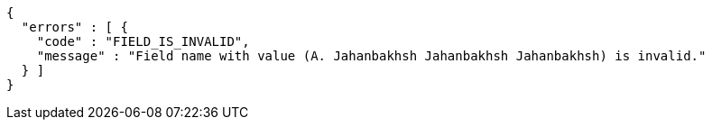 [source,options="nowrap"]
----
{
  "errors" : [ {
    "code" : "FIELD_IS_INVALID",
    "message" : "Field name with value (A. Jahanbakhsh Jahanbakhsh Jahanbakhsh) is invalid."
  } ]
}
----